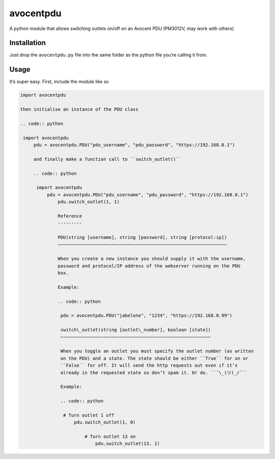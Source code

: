 avocentpdu
==========

A python module that allows switching outlets on/off on an Avocent PDU
(PM3012V, may work with others)

Installation
------------

Just drop the ``avocentpdu.py`` file into the same folder as the python
file you’re calling it from.

Usage
-----

It’s super easy. First, include the module like so

.. code:: python

    import avocentpdu

    then initialise an instance of the PDU class

    .. code:: python

     import avocentpdu
         pdu = avocentpdu.PDU("pdu_username", "pdu_password", "https://192.168.0.1")

         and finally make a function call to ``switch_outlet()``

         .. code:: python

          import avocentpdu
              pdu = avocentpdu.PDU("pdu_username", "pdu_password", "https://192.168.0.1")
                  pdu.switch_outlet(1, 1)

                  Reference
                  ---------

                  PDU(string [username], string [password], string [protocol:ip])
                  ~~~~~~~~~~~~~~~~~~~~~~~~~~~~~~~~~~~~~~~~~~~~~~~~~~~~~~~~~~~~~~~

                  When you create a new instance you should supply it with the username,
                  password and protocol/IP address of the webserver running on the PDU
                  box.

                  Example:

                  .. code:: python

                   pdu = avocentpdu.PDU("jabelone", "1234", "https://192.168.0.99")

                   switch\_outlet(string [outlet\_number], boolean [state])
                   ~~~~~~~~~~~~~~~~~~~~~~~~~~~~~~~~~~~~~~~~~~~~~~~~~~~~~~~~

                   When you toggle an outlet you must specify the outlet number (as written
                   on the PDU) and a state. The state should be either ``True`` for on or
                   ``False`` for off. It will send the http requests out even if it’s
                   already in the requested state so don’t spam it. Or do. ``¯\_(ツ)_/¯``

                   Example:

                   .. code:: python

                    # Turn outlet 1 off
                        pdu.switch_outlet(1, 0)

                            # Turn outlet 13 on
                                pdu.switch_outlet(13, 1)
